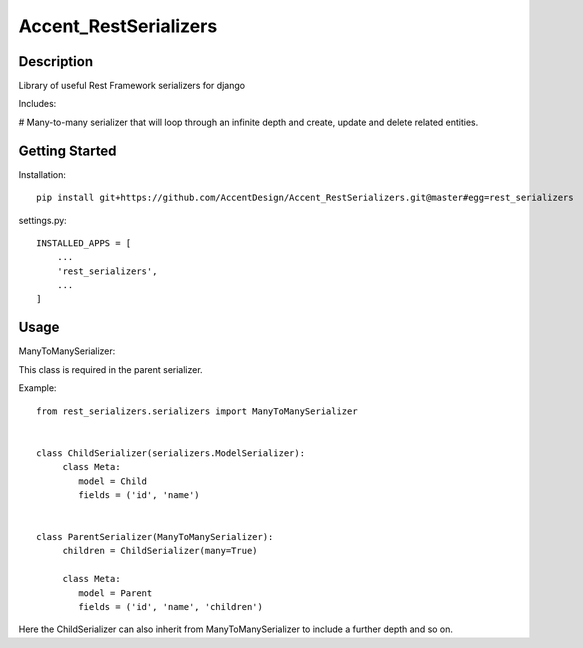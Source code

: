**********************
Accent_RestSerializers
**********************

|Build_Status| |Coverage_Status|

.. |Build_Status| image:: https://circleci.com/gh/AccentDesign/Accent_RestSerializers.svg?style=svg
   :target: https://circleci.com/gh/AccentDesign/Accent_RestSerializers
.. |Coverage_Status| image:: http://img.shields.io/coveralls/AccentDesign/Accent_RestSerializers/master.svg
   :target: https://coveralls.io/r/AccentDesign/Accent_RestSerializers?branch=master

Description
***********

Library of useful Rest Framework serializers for django

Includes:

# Many-to-many serializer that will loop through an infinite depth and create, update and delete related entities.


Getting Started
***************

Installation::

   pip install git+https://github.com/AccentDesign/Accent_RestSerializers.git@master#egg=rest_serializers

settings.py::

   INSTALLED_APPS = [
       ...
       'rest_serializers',
       ...
   ]


Usage
*****

ManyToManySerializer:

This class is required in the parent serializer.

Example::

    from rest_serializers.serializers import ManyToManySerializer


    class ChildSerializer(serializers.ModelSerializer):
         class Meta:
            model = Child
            fields = ('id', 'name')


    class ParentSerializer(ManyToManySerializer):
         children = ChildSerializer(many=True)

         class Meta:
            model = Parent
            fields = ('id', 'name', 'children')

Here the ChildSerializer can also inherit from ManyToManySerializer to include a further depth and so on.
